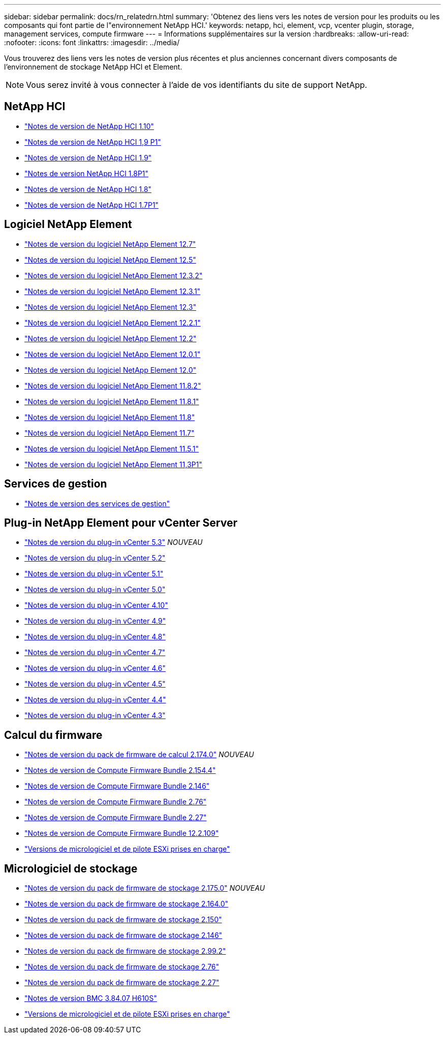 ---
sidebar: sidebar 
permalink: docs/rn_relatedrn.html 
summary: 'Obtenez des liens vers les notes de version pour les produits ou les composants qui font partie de l"environnement NetApp HCI.' 
keywords: netapp, hci, element, vcp, vcenter plugin, storage, management services, compute firmware 
---
= Informations supplémentaires sur la version
:hardbreaks:
:allow-uri-read: 
:nofooter: 
:icons: font
:linkattrs: 
:imagesdir: ../media/


[role="lead"]
Vous trouverez des liens vers les notes de version plus récentes et plus anciennes concernant divers composants de l'environnement de stockage NetApp HCI et Element.


NOTE: Vous serez invité à vous connecter à l'aide de vos identifiants du site de support NetApp.



== NetApp HCI

* https://library.netapp.com/ecm/ecm_download_file/ECMLP2882194["Notes de version de NetApp HCI 1.10"^]
* https://library.netapp.com/ecm/ecm_download_file/ECMLP2879274["Notes de version de NetApp HCI 1,9 P1"^]
* https://library.netapp.com/ecm/ecm_download_file/ECMLP2876591["Notes de version de NetApp HCI 1.9"^]
* https://library.netapp.com/ecm/ecm_download_file/ECMLP2873790["Notes de version NetApp HCI 1.8P1"^]
* https://library.netapp.com/ecm/ecm_download_file/ECMLP2865021["Notes de version de NetApp HCI 1.8"^]
* https://library.netapp.com/ecm/ecm_download_file/ECMLP2861226["Notes de version de NetApp HCI 1.7P1"^]




== Logiciel NetApp Element

* https://library.netapp.com/ecm/ecm_download_file/ECMLP2884468["Notes de version du logiciel NetApp Element 12.7"^]
* https://library.netapp.com/ecm/ecm_download_file/ECMLP2882193["Notes de version du logiciel NetApp Element 12.5"^]
* https://library.netapp.com/ecm/ecm_download_file/ECMLP2881056["Notes de version du logiciel NetApp Element 12.3.2"^]
* https://library.netapp.com/ecm/ecm_download_file/ECMLP2878089["Notes de version du logiciel NetApp Element 12.3.1"^]
* https://library.netapp.com/ecm/ecm_download_file/ECMLP2876498["Notes de version du logiciel NetApp Element 12.3"^]
* https://library.netapp.com/ecm/ecm_download_file/ECMLP2877210["Notes de version du logiciel NetApp Element 12.2.1"^]
* https://library.netapp.com/ecm/ecm_download_file/ECMLP2873789["Notes de version du logiciel NetApp Element 12.2"^]
* https://library.netapp.com/ecm/ecm_download_file/ECMLP2877208["Notes de version du logiciel NetApp Element 12.0.1"^]
* https://library.netapp.com/ecm/ecm_download_file/ECMLP2865022["Notes de version du logiciel NetApp Element 12.0"^]
* https://library.netapp.com/ecm/ecm_download_file/ECMLP2880259["Notes de version du logiciel NetApp Element 11.8.2"^]
* https://library.netapp.com/ecm/ecm_download_file/ECMLP2877206["Notes de version du logiciel NetApp Element 11.8.1"^]
* https://library.netapp.com/ecm/ecm_download_file/ECMLP2864256["Notes de version du logiciel NetApp Element 11.8"^]
* https://library.netapp.com/ecm/ecm_download_file/ECMLP2861225["Notes de version du logiciel NetApp Element 11.7"^]
* https://library.netapp.com/ecm/ecm_download_file/ECMLP2863854["Notes de version du logiciel NetApp Element 11.5.1"^]
* https://library.netapp.com/ecm/ecm_download_file/ECMLP2859857["Notes de version du logiciel NetApp Element 11,3P1"^]




== Services de gestion

* https://kb.netapp.com/Advice_and_Troubleshooting/Data_Storage_Software/Management_services_for_Element_Software_and_NetApp_HCI/Management_Services_Release_Notes["Notes de version des services de gestion"^]




== Plug-in NetApp Element pour vCenter Server

* https://library.netapp.com/ecm/ecm_download_file/ECMLP3316480["Notes de version du plug-in vCenter 5.3"^] _NOUVEAU_
* https://library.netapp.com/ecm/ecm_download_file/ECMLP2886272["Notes de version du plug-in vCenter 5.2"^]
* https://library.netapp.com/ecm/ecm_download_file/ECMLP2885734["Notes de version du plug-in vCenter 5.1"^]
* https://library.netapp.com/ecm/ecm_download_file/ECMLP2884992["Notes de version du plug-in vCenter 5.0"^]
* https://library.netapp.com/ecm/ecm_download_file/ECMLP2884458["Notes de version du plug-in vCenter 4.10"^]
* https://library.netapp.com/ecm/ecm_download_file/ECMLP2881904["Notes de version du plug-in vCenter 4.9"^]
* https://library.netapp.com/ecm/ecm_download_file/ECMLP2879296["Notes de version du plug-in vCenter 4.8"^]
* https://library.netapp.com/ecm/ecm_download_file/ECMLP2876748["Notes de version du plug-in vCenter 4.7"^]
* https://library.netapp.com/ecm/ecm_download_file/ECMLP2874631["Notes de version du plug-in vCenter 4.6"^]
* https://library.netapp.com/ecm/ecm_download_file/ECMLP2873396["Notes de version du plug-in vCenter 4.5"^]
* https://library.netapp.com/ecm/ecm_download_file/ECMLP2866569["Notes de version du plug-in vCenter 4.4"^]
* https://library.netapp.com/ecm/ecm_download_file/ECMLP2856119["Notes de version du plug-in vCenter 4.3"^]




== Calcul du firmware

* link:rn_compute_firmware_2.174.0.html["Notes de version du pack de firmware de calcul 2.174.0"] _NOUVEAU_
* link:rn_compute_firmware_2.154.4.html["Notes de version de Compute Firmware Bundle 2.154.4"]
* link:rn_compute_firmware_2.146.html["Notes de version de Compute Firmware Bundle 2.146"]
* link:rn_compute_firmware_2.76.html["Notes de version de Compute Firmware Bundle 2.76"]
* link:rn_compute_firmware_2.27.html["Notes de version de Compute Firmware Bundle 2.27"]
* link:rn_firmware_12.2.109.html["Notes de version de Compute Firmware Bundle 12.2.109"]
* link:firmware_driver_versions.html["Versions de micrologiciel et de pilote ESXi prises en charge"]




== Micrologiciel de stockage

* link:rn_storage_firmware_2.175.0.html["Notes de version du pack de firmware de stockage 2.175.0"] _NOUVEAU_
* link:rn_storage_firmware_2.164.0.html["Notes de version du pack de firmware de stockage 2.164.0"]
* link:rn_storage_firmware_2.150.html["Notes de version du pack de firmware de stockage 2.150"]
* link:rn_storage_firmware_2.146.html["Notes de version du pack de firmware de stockage 2.146"]
* link:rn_storage_firmware_2.99.2.html["Notes de version du pack de firmware de stockage 2.99.2"]
* link:rn_storage_firmware_2.76.html["Notes de version du pack de firmware de stockage 2.76"]
* link:rn_storage_firmware_2.27.html["Notes de version du pack de firmware de stockage 2.27"]
* link:rn_H610S_BMC_3.84.07.html["Notes de version BMC 3.84.07 H610S"]
* link:firmware_driver_versions.html["Versions de micrologiciel et de pilote ESXi prises en charge"]

